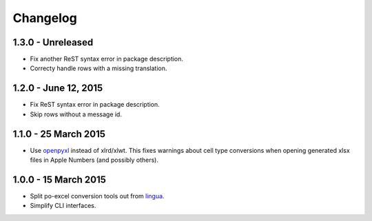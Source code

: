 Changelog
=========

1.3.0 - Unreleased
---------------------

- Fix another ReST syntax error in package description.

- Correcty handle rows with a missing translation.


1.2.0 - June 12, 2015
---------------------

- Fix ReST syntax error in package description.

- Skip rows without a message id.


1.1.0 - 25 March 2015
---------------------

- Use `openpyxl <http://openpyxl.readthedocs.org/>`_ instead of xlrd/xlwt. This
  fixes warnings about cell type conversions when opening generated xlsx files
  in Apple Numbers (and possibly others).


1.0.0 - 15 March 2015
---------------------

- Split po-excel conversion tools out from `lingua <https://github.com/wichert/lingua>`_.

- Simplify CLI interfaces.

